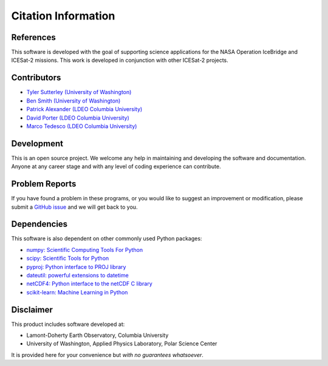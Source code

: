 ====================
Citation Information
====================

References
##########

This software is developed with the goal of supporting science applications for
the NASA Operation IceBridge and ICESat-2 missions. This work is developed in
conjunction with other ICESat-2 projects.

Contributors
############

- `Tyler Sutterley (University of Washington) <http://psc.apl.uw.edu/people/investigators/tyler-sutterley/>`_
- `Ben Smith (University of Washington) <http://psc.apl.uw.edu/people/investigators/ben-smith/>`_
- `Patrick Alexander (LDEO Columbia University) <https://www.earth.columbia.edu/users/profile/patrick-m-alexander>`_
- `David Porter (LDEO Columbia University) <https://www.earth.columbia.edu/users/profile/david-f-f-porter>`_
- `Marco Tedesco (LDEO Columbia University) <https://www.earth.columbia.edu/users/profile/marco-tedesco>`_

Development
###########

This is an open source project.
We welcome any help in maintaining and developing the software and documentation.
Anyone at any career stage and with any level of coding experience can contribute.

Problem Reports
###############

If you have found a problem in these programs, or you would like to suggest an improvement or modification,
please submit a `GitHub issue <https://github.com/tsutterley/SMBcorr/issues>`_ and we will get back to you.

Dependencies
############

This software is also dependent on other commonly used Python packages:

- `numpy: Scientific Computing Tools For Python <https://www.numpy.org>`_
- `scipy: Scientific Tools for Python <https://www.scipy.org/>`_
- `pyproj: Python interface to PROJ library <https://pypi.org/project/pyproj/>`_
- `dateutil: powerful extensions to datetime <https://dateutil.readthedocs.io/en/stable/>`_
- `netCDF4: Python interface to the netCDF C library <https://unidata.github.io/netcdf4-python/>`_
- `scikit-learn: Machine Learning in Python <https://scikit-learn.org/stable/index.html>`_

Disclaimer
##########

This product includes software developed at:

- Lamont-Doherty Earth Observatory, Columbia University
- University of Washington, Applied Physics Laboratory, Polar Science Center

It is provided here for your convenience but `with no guarantees whatsoever`.
